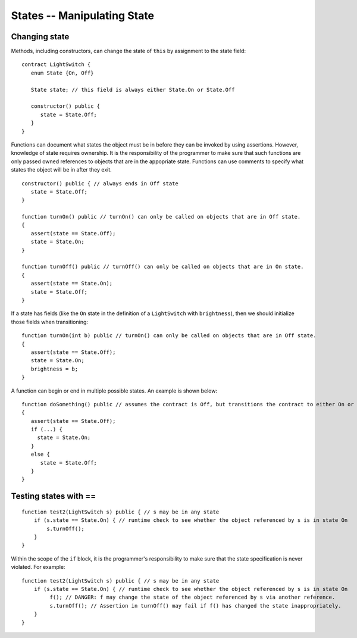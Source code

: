 States -- Manipulating State
=============================

Changing state
--------------------

Methods, including constructors, can change the state of ``this`` by assignment to the state field:

::

   contract LightSwitch {
      enum State {On, Off}
    
      State state; // this field is always either State.On or State.Off

      constructor() public {
         state = State.Off;
      }
   }

Functions can document what states the object must be in before they can be invoked by using assertions. However, knowledge of state requires ownership. It is the responsibility of the programmer to make sure that such functions are only passed owned references to objects that are in the appopriate state. Functions can use comments to specify what states the object will be in after they exit.

::

   constructor() public { // always ends in Off state
      state = State.Off;
   }

   function turnOn() public // turnOn() can only be called on objects that are in Off state.
   {
      assert(state == State.Off);
      state = State.On;
   }

   function turnOff() public // turnOff() can only be called on objects that are in On state.
   {
      assert(state == State.On);
      state = State.Off;
   }


If a state has fields (like the ``On`` state in the definition of a ``LightSwitch`` with ``brightness``), then we should initialize those fields when transitioning:

::

   function turnOn(int b) public // turnOn() can only be called on objects that are in Off state.
   {
      assert(state == State.Off);
      state = State.On;
      brightness = b;
   }

A function can begin or end in multiple possible states. An example is shown below:

::  

   function doSomething() public // assumes the contract is Off, but transitions the contract to either On or Off
   {
      assert(state == State.Off);
      if (...) {
        state = State.On;
      }
      else {
         state = State.Off;
      }
   }


Testing states with ==
---------------------------
::

   function test2(LightSwitch s) public { // s may be in any state
       if (s.state == State.On) { // runtime check to see whether the object referenced by s is in state On
           s.turnOff();
       }
   }

Within the scope of the ``if`` block, it is the programmer's responsibility to make sure that the state specification is never violated. For example:

::

   function test2(LightSwitch s) public { // s may be in any state
       if (s.state == State.On) { // runtime check to see whether the object referenced by s is in state On
            f(); // DANGER: f may change the state of the object referenced by s via another reference.
            s.turnOff(); // Assertion in turnOff() may fail if f() has changed the state inappropriately.
       }
   }


